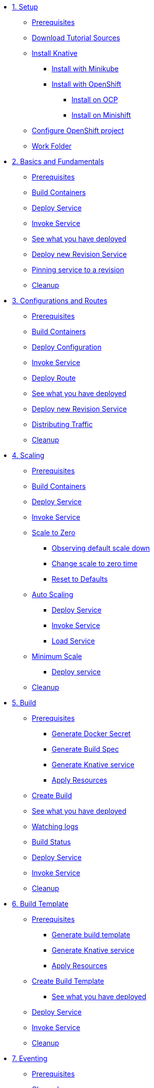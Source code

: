 * xref:setup.adoc[1. Setup]
** xref:setup.adoc#prerequisite[Prerequisites]
** xref:setup.adoc#download-tutorial-sources[Download Tutorial Sources]
** xref:setup.adoc#install-knative[Install Knative]
*** xref:setup.adoc#install-knative-minikube[Install with Minikube ]
*** xref:setup.adoc#install-knative-openshift[Install with OpenShift]
**** xref:setup.adoc#install-knative-ocp[Install on OCP]
**** xref:setup.adoc#install-knative-minishift[Install on Minishift]
** xref:setup.adoc#configure-openshift-project[Configure OpenShift project]
** xref:setup.adoc#setup-work-folder[Work Folder]

* xref:01basic-fundas.adoc[2. Basics and Fundamentals]
** xref:01basic-fundas.adoc#basics-prerequisite[Prerequisites]
** xref:01basic-fundas.adoc#basics-build-containers[Build Containers]
** xref:01basic-fundas.adoc#basics-deploy-service[Deploy Service]
** xref:01basic-fundas.adoc#basics-invoke-service[Invoke Service]
** xref:01basic-fundas.adoc#basics-see-what-you-have-deployed[See what you have deployed]
** xref:01basic-fundas.adoc#deploying-new-revision[Deploy new Revision Service]
** xref:01basic-fundas.adoc#basics-pinning-revision[Pinning service to a revision]
** xref:01basic-fundas.adoc#basics-cleanup[Cleanup]

* xref:02configs-and-routes.adoc[3. Configurations and Routes]
** xref:02configs-and-routes.adoc#crtd-prerequisite[Prerequisites]
** xref:02configs-and-routes.adoc#ctrd-build-containers[Build Containers]
** xref:02configs-and-routes.adoc#crtd-deploy-configuration[Deploy Configuration]
** xref:02configs-and-routes.adoc#crtd-invoke-service[Invoke Service]
** xref:02configs-and-routes.adoc#crtd-deploy-route[Deploy Route]
** xref:02configs-and-routes.adoc#crtd-see-what-you-have-deployed[See what you have deployed]
** xref:02configs-and-routes.adoc#crtd-deploying-new-revision[Deploy new Revision Service]
** xref:02configs-and-routes.adoc#crtd-distributing-traffic[Distributing Traffic]
** xref:02configs-and-routes.adoc#ctrd-cleanup[Cleanup]

* xref:03scaling.adoc[4. Scaling]
** xref:03scaling.adoc#scaling-prerequisite[Prerequisites]
** xref:03scaling.adoc#scaling-build-containers[Build Containers]
** xref:03scaling.adoc#scaling-deploy-service[Deploy Service]
** xref:03scaling.adoc#scaling-invoke-service[Invoke Service]
** xref:03scaling.adoc#scaling-scale-to-zero[Scale to Zero]
*** xref:03scaling.adoc#scaling-observer-scale-to-zero[Observing default scale down ]
*** xref:03scaling.adoc#scaling-observer-scale-to-zero-1m[Change scale to zero time]
*** xref:03scaling.adoc#scaling-reset-to-defaults[Reset to Defaults]
** xref:03scaling.adoc#scaling-auto-scaling[Auto Scaling]
*** xref:03scaling.adoc#scaling-autoscaling-deploy-service[Deploy Service]
*** xref:03scaling.adoc#scaling-autoscaling-invoke-service[Invoke Service]
*** xref:03scaling.adoc#scaling-load-service[Load Service]
** xref:03scaling.adoc#scaling-min-scale[Minimum Scale]
*** xref:03scaling.adoc#scaling-deploy-service-minscale[Deploy service ]
** xref:03scaling.adoc#scaling-cleanup[Cleanup]

* xref:04build.adoc[5. Build]
** xref:04build.adoc#build-prerequisite[Prerequisites]
*** xref:04build.adoc#build-create-docker-secret[Generate Docker Secret]
*** xref:04build.adoc#build-generate-build-spec[Generate Build Spec]
*** xref:04build.adoc#build-generate-knative-service[Generate Knative service]
*** xref:04build.adoc#build-apply-preeq-resouces[Apply Resources]
** xref:04build.adoc#build-create-build[Create Build]
** xref:04build.adoc#build-see-what-you-have-deployed[See what you have deployed]
** xref:04build.adoc#build-watching-logs[Watching logs]
** xref:04build.adoc#build-build-status[Build Status]
** xref:04build.adoc#build-deploy-service-build[Deploy Service]
** xref:04build.adoc#build-invoke-service[Invoke Service]
** xref:04build.adoc#build-build-cleanup[Cleanup]

* xref:05build-templates.adoc[6. Build Template]
** xref:05build-templates.adoc#build-template-prerequisite[Prerequisites]
*** xref:05build-templates.adoc#build-template-generate-template[Generate build template]
*** xref:05build-templates.adoc#build-template-generate-service[Generate Knative service]
*** xref:05build-templates.adoc#build-template-apply-resources[Apply Resources]
** xref:05build-templates.adoc#build-template-create-template[Create Build Template]
*** xref:05build-templates.adoc#build-see-what-you-have-deployed[See what you have deployed]
** xref:05build-templates.adoc#build-deploy-service-build-template[Deploy Service]
** xref:05build-templates.adoc#build-template-invoke-service[Invoke Service]
** xref:05build-templates.adoc#build-template-cleanup[Cleanup]

* xref:06eventing.adoc[7. Eventing]
** xref:06eventing.adoc#eventing-prerequisite[Prerequisites]
** xref:06eventing.adoc#eventing-channel[Channel]
*** xref:06eventing.adoc#eventing-create-event-channel[Create Event Channel]
*** xref:06eventing.adoc#eventing-verify-event-channel[Verify]
** xref:06eventing.adoc#eventing-source[Event Source]
*** xref:06eventing.adoc#eventing-create-event-source[Create Event Source]
*** xref:06eventing.adoc#eventing-verify-event-source[Verify]
** xref:06eventing.adoc#eventing-subscriber[Event Subscriber]
*** xref:06eventing.adoc#eventing-create-subscriber[Create Event Subscriber]
*** xref:06eventing.adoc#eventing-verify-subscriber[Verify]
** xref:06eventing.adoc#eventing-see-what-you-have-deployed[See what you have deployed]
** xref:06eventing.adoc#eventing-subscriber-service[Subscriber Service]
*** xref:06eventing.adoc#eventing-gen-subscriber-service[Generate Service]
*** xref:06eventing.adoc#eventing-deploy-subscriber-service[Deploy Service]
** xref:06eventing.adoc#eventing-watch-logs[Watching Logs]
** xref:06eventing.adoc#eventing-cleanup[Cleanup]


* xref:faq.adoc[Frequently Asked Questions]


